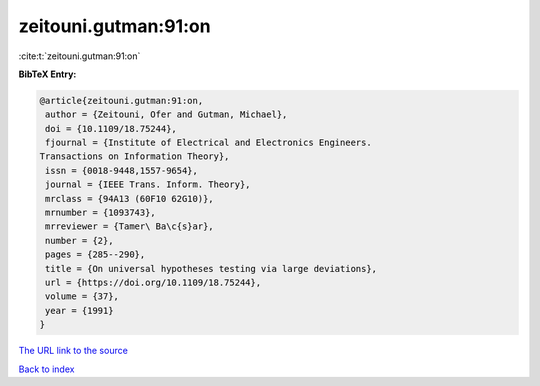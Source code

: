 zeitouni.gutman:91:on
=====================

:cite:t:`zeitouni.gutman:91:on`

**BibTeX Entry:**

.. code-block:: bibtex

   @article{zeitouni.gutman:91:on,
    author = {Zeitouni, Ofer and Gutman, Michael},
    doi = {10.1109/18.75244},
    fjournal = {Institute of Electrical and Electronics Engineers.
   Transactions on Information Theory},
    issn = {0018-9448,1557-9654},
    journal = {IEEE Trans. Inform. Theory},
    mrclass = {94A13 (60F10 62G10)},
    mrnumber = {1093743},
    mrreviewer = {Tamer\ Ba\c{s}ar},
    number = {2},
    pages = {285--290},
    title = {On universal hypotheses testing via large deviations},
    url = {https://doi.org/10.1109/18.75244},
    volume = {37},
    year = {1991}
   }

`The URL link to the source <ttps://doi.org/10.1109/18.75244}>`__


`Back to index <../By-Cite-Keys.html>`__
